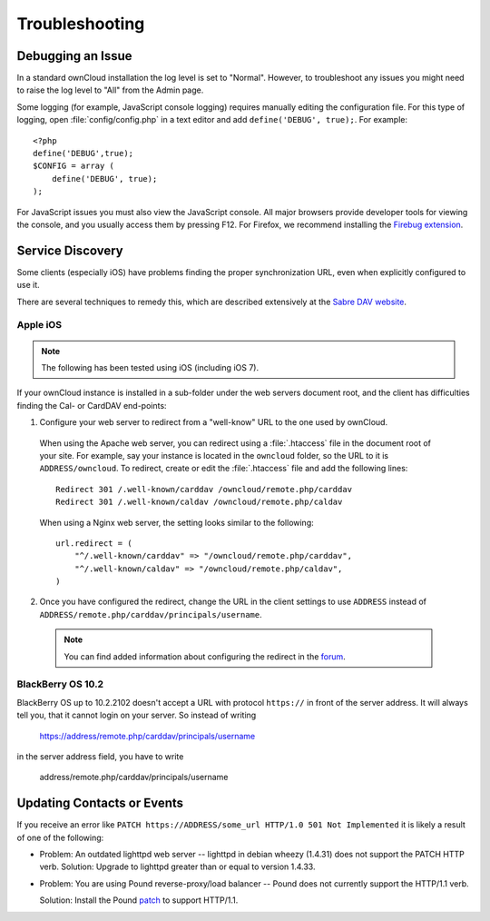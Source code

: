 Troubleshooting
===============

Debugging an Issue
------------------

In a standard ownCloud installation the log level is set to "Normal". However, to troubleshoot any issues you might need to raise the log level to "All" from the Admin page.

Some logging (for example, JavaScript console logging) requires manually editing the
configuration file. For this type of logging, open :file:`config/config.php` in a text editor and add ``define('DEBUG', true);``.  For example::

    <?php
    define('DEBUG',true);
    $CONFIG = array (
        define('DEBUG', true);
    );

For JavaScript issues you must also view the JavaScript console. All major browsers
provide developer tools for viewing the console, and you usually access them by
pressing F12. For Firefox, we recommend installing the `Firebug extension <https://getfirebug.com/>`_.

Service Discovery
-----------------

Some clients (especially iOS) have problems finding the proper synchronization URL, even when explicitly configured to use it.

There are several techniques to remedy this, which are described extensively at the
`Sabre DAV website <http://sabre.io/dav/service-discovery/>`_.

Apple iOS
`````````

.. note:: The following has been tested using iOS (including iOS 7).

If your ownCloud instance is installed in a sub-folder under the web servers document root, and the client has difficulties finding the Cal- or CardDAV end-points:

1. Configure your web server to redirect from a "well-know" URL to the one used by ownCloud. 

  When using the Apache web server, you can redirect using a :file:`.htaccess` file in the document root of your site. For example, say your instance is located in the ``owncloud`` folder, so the URL to it is ``ADDRESS/owncloud``.  To redirect, create or edit the :file:`.htaccess` file and add the following lines::

    Redirect 301 /.well-known/carddav /owncloud/remote.php/carddav
    Redirect 301 /.well-known/caldav /owncloud/remote.php/caldav

  When using a Nginx web server, the setting looks similar to the following::

    url.redirect = (
        "^/.well-known/carddav" => "/owncloud/remote.php/carddav",
        "^/.well-known/caldav" => "/owncloud/remote.php/caldav",
    )

2. Once you have configured the redirect, change the URL in the client settings to use ``ADDRESS`` instead of ``ADDRESS/remote.php/carddav/principals/username``.

  .. note:: You can find added information about configuring the redirect in the `forum <http://forum.owncloud.org/viewtopic.php?f=3&t=71&p=2211#p2197>`_.


BlackBerry OS 10.2
``````````````````

BlackBerry OS up to 10.2.2102 doesn't accept a URL with protocol ``https://`` in front of the server address.
It will always tell you, that it cannot login on your server. So instead of writing

    https://address/remote.php/carddav/principals/username
    
in the server address field, you have to write

    address/remote.php/carddav/principals/username


Updating Contacts or Events
---------------------------

If you receive an error like ``PATCH https://ADDRESS/some_url HTTP/1.0 501 Not Implemented`` it is likely a result of one of the following:

* Problem: An outdated lighttpd web server -- lighttpd in debian wheezy (1.4.31) does not support the PATCH HTTP verb.
  Solution: Upgrade to lighttpd greater than or equal to version 1.4.33.

* Problem: You are using Pound reverse-proxy/load balancer -- Pound does not currently support the HTTP/1.1 verb.
  
  Solution: Install the Pound `patch <http://www.apsis.ch/pound/pound_list/archive/2013/2013-08/1377264673000>`_ to support HTTP/1.1.
